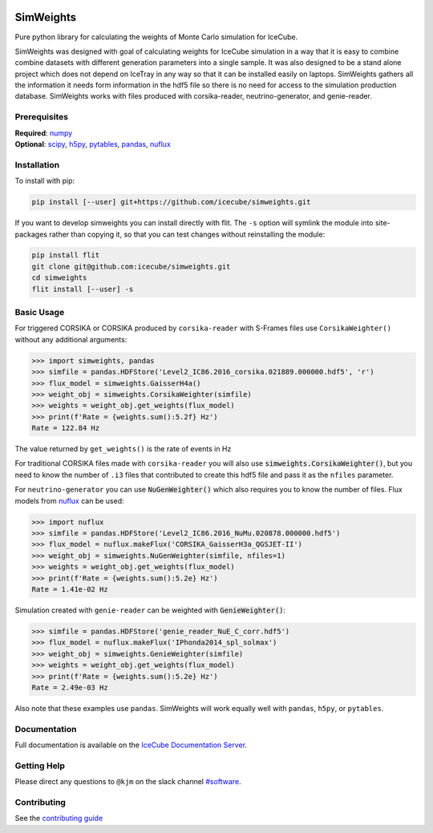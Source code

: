 .. SPDX-FileCopyrightText: © 2022 the SimWeights contributors
..
.. SPDX-License-Identifier: BSD-2-Clause

|pre-commit.ci| |tests| |docs| |codecov| |LICENSE|

.. |tests| image:: https://github.com/icecube/simweights/actions/workflows/unit_tests.yml/badge.svg?branch=main
  :target: https://github.com/icecube/simweights/actions/workflows/unit_tests.yml
.. |docs| image:: https://github.com/icecube/simweights/actions/workflows/build_docs.yml/badge.svg?branch=main
  :target: https://docs.icecube.aq/simweights/main
.. |codecov| image:: https://codecov.io/gh/icecube/simweights/branch/main/graph/badge.svg?token=LQ20TAMY9C
  :target: https://codecov.io/gh/icecube/simweights
.. |LICENSE| image:: https://img.shields.io/badge/License-BSD_2--Clause-orange.svg
  :target: https://opensource.org/licenses/BSD-2-Clause
.. |pre-commit.ci| image:: https://results.pre-commit.ci/badge/github/icecube/simweights/main.svg
   :target: https://results.pre-commit.ci/latest/github/icecube/simweights/main
   :alt: pre-commit.ci status

.. badge-break

==========
SimWeights
==========

Pure python library for calculating the weights of Monte Carlo simulation for IceCube.

SimWeights was designed with goal of calculating weights for IceCube simulation in a way that it
is easy to combine combine datasets with different generation parameters into a single sample.
It was also designed to be a stand alone project which does not depend on IceTray in any way so that it can
be installed easily on laptops. SimWeights gathers all the information it needs form information in the
hdf5 file so there is no need for access to the simulation production database. SimWeights works with
files produced with corsika-reader, neutrino-generator, and genie-reader.

.. doc-break

Prerequisites
=============

| **Required**: `numpy`_
| **Optional**: `scipy`_, `h5py`_, `pytables`_, `pandas`_, `nuflux`_

.. _numpy: https://numpy.org/
.. _scipy: https://scipy.org/
.. _h5py: https://www.h5py.org/
.. _pytables: https://www.pytables.org/
.. _pandas: https://pandas.pydata.org/
.. _nuflux: https://github.com/icecube/nuflux

Installation
============

To install with pip:

.. code-block:: shell-session

  pip install [--user] git+https://github.com/icecube/simweights.git

If you want to develop simweights you can install directly with flit.
The ``-s`` option will symlink the module into site-packages rather than copying it,
so that you can test changes without reinstalling the module:

.. code-block:: shell-session

  pip install flit
  git clone git@github.com:icecube/simweights.git
  cd simweights
  flit install [--user] -s

Basic Usage
===========

For triggered CORSIKA or CORSIKA produced by ``corsika-reader`` with S-Frames files use
``CorsikaWeighter()`` without any additional arguments:

.. code-block:: python

  >>> import simweights, pandas
  >>> simfile = pandas.HDFStore('Level2_IC86.2016_corsika.021889.000000.hdf5', 'r')
  >>> flux_model = simweights.GaisserH4a()
  >>> weight_obj = simweights.CorsikaWeighter(simfile)
  >>> weights = weight_obj.get_weights(flux_model)
  >>> print(f'Rate = {weights.sum():5.2f} Hz')
  Rate = 122.84 Hz

The value returned by ``get_weights()`` is the rate of events in Hz

For traditional CORSIKA files made with ``corsika-reader`` you will also use
:code:`simweights.CorsikaWeighter()`, but you need to know the number of ``.i3``
files that contributed to create this hdf5 file and pass it as the ``nfiles`` parameter.

For ``neutrino-generator`` you can use :code:`NuGenWeighter()` which also
requires you to know the number of files.
Flux models from `nuflux <https://github.com/icecube/nuflux>`_ can be used:

.. code-block:: python

  >>> import nuflux
  >>> simfile = pandas.HDFStore('Level2_IC86.2016_NuMu.020878.000000.hdf5')
  >>> flux_model = nuflux.makeFlux('CORSIKA_GaisserH3a_QGSJET-II')
  >>> weight_obj = simweights.NuGenWeighter(simfile, nfiles=1)
  >>> weights = weight_obj.get_weights(flux_model)
  >>> print(f'Rate = {weights.sum():5.2e} Hz')
  Rate = 1.41e-02 Hz

Simulation created with ``genie-reader`` can be weighted with :code:`GenieWeighter()`:

.. code-block:: python

  >>> simfile = pandas.HDFStore('genie_reader_NuE_C_corr.hdf5')
  >>> flux_model = nuflux.makeFlux('IPhonda2014_spl_solmax')
  >>> weight_obj = simweights.GenieWeighter(simfile)
  >>> weights = weight_obj.get_weights(flux_model)
  >>> print(f'Rate = {weights.sum():5.2e} Hz')
  Rate = 2.49e-03 Hz

Also note that these examples use ``pandas``. SimWeights will work equally well with
``pandas``, ``h5py``, or ``pytables``.

Documentation
=============

Full documentation is available on the
`IceCube Documentation Server <https://docs.icecube.aq/simweights/main/>`_.

Getting Help
============

Please direct any questions to ``@kjm`` on the slack channel
`#software <https://icecube-spno.slack.com/channels/software>`_.

.. contrib-break

Contributing
============

See the `contributing guide <CONTRIBUTING.rst>`_
